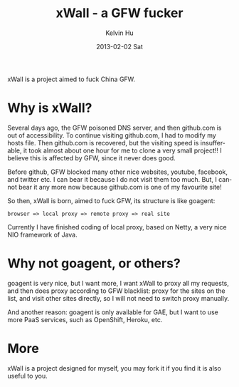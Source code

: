 #+TITLE:       xWall - a GFW fucker
#+AUTHOR:      Kelvin Hu
#+EMAIL:       ini.kelvin@gmail.com
#+DATE:        2013-02-02 Sat
#+LANGUAGE:    en

xWall is a project aimed to fuck China GFW.

* Why is xWall?

  Several days ago, the GFW poisoned DNS server, and then github.com is out of
  accessibility. To continue visiting github.com, I had to modify my hosts file.
  Then github.com is recovered, but the visiting speed is insufferable, it took
  almost about one hour for me to clone a very small project!! I believe this is
  affected by GFW, since it never does good.

  Before github, GFW blocked many other nice websites, youtube, facebook, and
  twitter etc. I can bear it because I do not visit them too much. But, I cannot
  bear it any more now because github.com is one of my favourite site!

  So then, xWall is born, aimed to fuck GFW, its structure is like goagent:

  : browser => local proxy => remote proxy => real site

  Currently I have finished coding of local proxy, based on Netty, a very nice
  NIO framework of Java.

* Why not goagent, or others?

  goagent is very nice, but I want more, I want xWall to proxy all my requests,
  and then does proxy according to GFW blacklist: proxy for the sites on the
  list, and visit other sites directly, so I will not need to switch proxy
  manually.

  And another reason: goagent is only available for GAE, but I want to use more
  PaaS services, such as OpenShift, Heroku, etc.

* More

  xWall is a project designed for myself, you may fork it if you find it is also
  useful to you.
